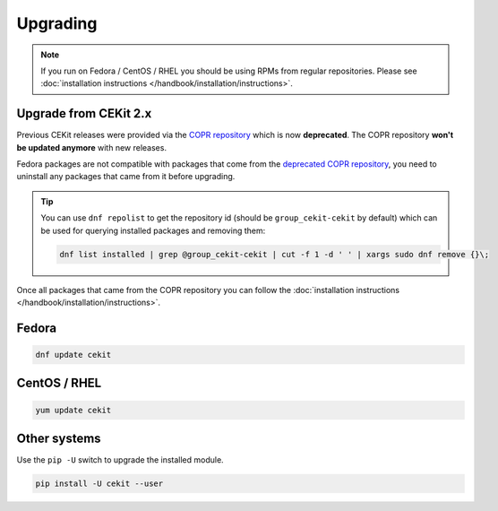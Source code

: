 Upgrading
=========

.. note::

    If you run on Fedora / CentOS / RHEL you should be using RPMs
    from regular repositories. Please see :doc:`installation instructions </handbook/installation/instructions>`.

Upgrade from CEKit 2.x
-----------------------

Previous CEKit releases were provided via the `COPR repository <https://copr.fedorainfracloud.org/coprs/g/cekit/cekit/>`_
which is now **deprecated**. The COPR repository **won't be updated anymore** with new releases.

Fedora packages are not compatible with packages that come from the
`deprecated COPR repository <https://copr.fedorainfracloud.org/coprs/g/cekit/cekit/>`_,
you need to uninstall any packages that came from it before upgrading.

.. tip::
    You can use ``dnf repolist`` to get the repository id (should be ``group_cekit-cekit`` by default)
    which can be used for querying installed packages and removing them:

    .. code-block:: bash

        dnf list installed | grep @group_cekit-cekit | cut -f 1 -d ' ' | xargs sudo dnf remove {}\;

Once all packages that came from the COPR repository you can follow the :doc:`installation instructions </handbook/installation/instructions>`.

Fedora
--------------------

.. code-block:: bash

    dnf update cekit

CentOS / RHEL
--------------------

.. code-block:: bash

    yum update cekit


Other systems
-------------

Use the ``pip -U`` switch to upgrade the installed module.

.. code-block:: bash

    pip install -U cekit --user
